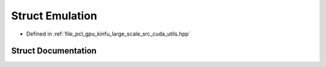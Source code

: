 .. _exhale_struct_structpcl_1_1device_1_1kinfu_l_s_1_1_emulation:

Struct Emulation
================

- Defined in :ref:`file_pcl_gpu_kinfu_large_scale_src_cuda_utils.hpp`


Struct Documentation
--------------------


.. doxygenstruct:: pcl::device::kinfuLS::Emulation
   :members:
   :protected-members:
   :undoc-members: